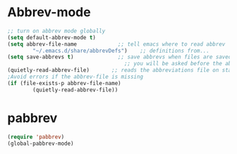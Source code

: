 
* Abbrev-mode
#+BEGIN_SRC emacs-lisp
;; turn on abbrev mode globally
(setq default-abbrev-mode t)  
(setq abbrev-file-name             ;; tell emacs where to read abbrev  
        "~/.emacs.d/share/abbrevDefs")    ;; definitions from...  
(setq save-abbrevs t)              ;; save abbrevs when files are saved  
                                     ;; you will be asked before the abbreviations are saved  
(quietly-read-abbrev-file)       ;; reads the abbreviations file on startup  
;Avoid errors if the abbrev-file is missing  
(if (file-exists-p abbrev-file-name)  
        (quietly-read-abbrev-file))  
#+END_SRC
* pabbrev 
#+BEGIN_SRC emacs-lisp
(require 'pabbrev)
(global-pabbrev-mode)
#+END_SRC
